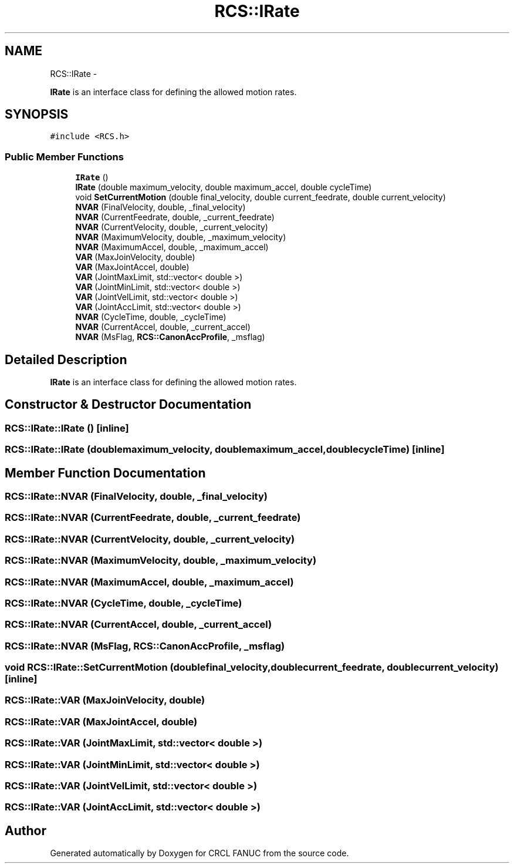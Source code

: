 .TH "RCS::IRate" 3 "Fri Apr 15 2016" "CRCL FANUC" \" -*- nroff -*-
.ad l
.nh
.SH NAME
RCS::IRate \- 
.PP
\fBIRate\fP is an interface class for defining the allowed motion rates\&.  

.SH SYNOPSIS
.br
.PP
.PP
\fC#include <RCS\&.h>\fP
.SS "Public Member Functions"

.in +1c
.ti -1c
.RI "\fBIRate\fP ()"
.br
.ti -1c
.RI "\fBIRate\fP (double maximum_velocity, double maximum_accel, double cycleTime)"
.br
.ti -1c
.RI "void \fBSetCurrentMotion\fP (double final_velocity, double current_feedrate, double current_velocity)"
.br
.ti -1c
.RI "\fBNVAR\fP (FinalVelocity, double, _final_velocity)"
.br
.ti -1c
.RI "\fBNVAR\fP (CurrentFeedrate, double, _current_feedrate)"
.br
.ti -1c
.RI "\fBNVAR\fP (CurrentVelocity, double, _current_velocity)"
.br
.ti -1c
.RI "\fBNVAR\fP (MaximumVelocity, double, _maximum_velocity)"
.br
.ti -1c
.RI "\fBNVAR\fP (MaximumAccel, double, _maximum_accel)"
.br
.ti -1c
.RI "\fBVAR\fP (MaxJoinVelocity, double)"
.br
.ti -1c
.RI "\fBVAR\fP (MaxJointAccel, double)"
.br
.ti -1c
.RI "\fBVAR\fP (JointMaxLimit, std::vector< double >)"
.br
.ti -1c
.RI "\fBVAR\fP (JointMinLimit, std::vector< double >)"
.br
.ti -1c
.RI "\fBVAR\fP (JointVelLimit, std::vector< double >)"
.br
.ti -1c
.RI "\fBVAR\fP (JointAccLimit, std::vector< double >)"
.br
.ti -1c
.RI "\fBNVAR\fP (CycleTime, double, _cycleTime)"
.br
.ti -1c
.RI "\fBNVAR\fP (CurrentAccel, double, _current_accel)"
.br
.ti -1c
.RI "\fBNVAR\fP (MsFlag, \fBRCS::CanonAccProfile\fP, _msflag)"
.br
.in -1c
.SH "Detailed Description"
.PP 
\fBIRate\fP is an interface class for defining the allowed motion rates\&. 
.SH "Constructor & Destructor Documentation"
.PP 
.SS "RCS::IRate::IRate ()\fC [inline]\fP"

.SS "RCS::IRate::IRate (doublemaximum_velocity, doublemaximum_accel, doublecycleTime)\fC [inline]\fP"

.SH "Member Function Documentation"
.PP 
.SS "RCS::IRate::NVAR (FinalVelocity, double, _final_velocity)"

.SS "RCS::IRate::NVAR (CurrentFeedrate, double, _current_feedrate)"

.SS "RCS::IRate::NVAR (CurrentVelocity, double, _current_velocity)"

.SS "RCS::IRate::NVAR (MaximumVelocity, double, _maximum_velocity)"

.SS "RCS::IRate::NVAR (MaximumAccel, double, _maximum_accel)"

.SS "RCS::IRate::NVAR (CycleTime, double, _cycleTime)"

.SS "RCS::IRate::NVAR (CurrentAccel, double, _current_accel)"

.SS "RCS::IRate::NVAR (MsFlag, \fBRCS::CanonAccProfile\fP, _msflag)"

.SS "void RCS::IRate::SetCurrentMotion (doublefinal_velocity, doublecurrent_feedrate, doublecurrent_velocity)\fC [inline]\fP"

.SS "RCS::IRate::VAR (MaxJoinVelocity, double)"

.SS "RCS::IRate::VAR (MaxJointAccel, double)"

.SS "RCS::IRate::VAR (JointMaxLimit, std::vector< double >)"

.SS "RCS::IRate::VAR (JointMinLimit, std::vector< double >)"

.SS "RCS::IRate::VAR (JointVelLimit, std::vector< double >)"

.SS "RCS::IRate::VAR (JointAccLimit, std::vector< double >)"


.SH "Author"
.PP 
Generated automatically by Doxygen for CRCL FANUC from the source code\&.
